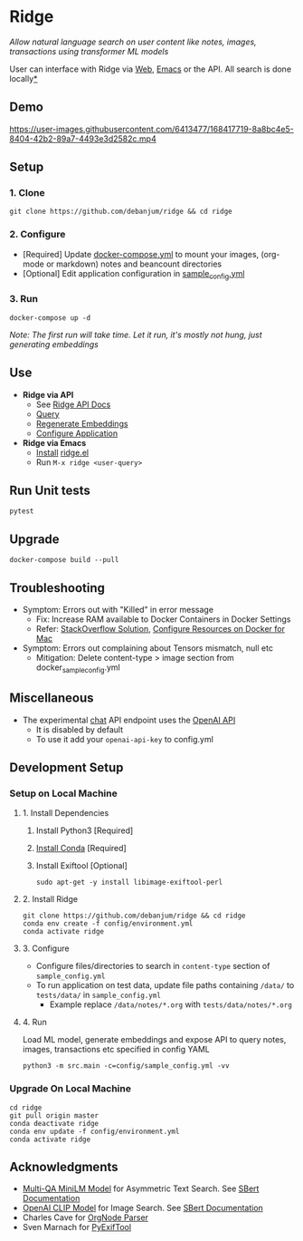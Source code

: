 [[https://github.com/debanjum/ridge/actions/workflows/test.yml/badge.svg]] [[https://github.com/debanjum/ridge/actions/workflows/build.yml/badge.svg]]

* Ridge
  /Allow natural language search on user content like notes, images, transactions using transformer ML models/

  User can interface with Ridge via [[./src/interface/web/index.html][Web]], [[./src/interface/emacs/ridge.el][Emacs]] or the API. All search is done locally[[https://github.com/debanjum/ridge#miscellaneous][*]]

** Demo
   https://user-images.githubusercontent.com/6413477/168417719-8a8bc4e5-8404-42b2-89a7-4493e3d2582c.mp4

** Setup

*** 1. Clone
    #+begin_src shell
      git clone https://github.com/debanjum/ridge && cd ridge
    #+end_src

*** 2. Configure
    - [Required] Update [[./docker-compose.yml][docker-compose.yml]] to mount your images, (org-mode or markdown) notes and beancount directories
    - [Optional] Edit application configuration in [[./config/sample_config.yml][sample_config.yml]]

*** 3. Run
    #+begin_src shell
    docker-compose up -d
    #+end_src

    /Note: The first run will take time. Let it run, it's mostly not hung, just generating embeddings/

** Use
   - *Ridge via API*
     - See [[http://localhost:8000/docs][Ridge API Docs]]
     - [[http://localhost:8000/search?q=%22what%20is%20the%20meaning%20of%20life%22][Query]]
     - [[http://localhost:8000/regenerate?t=ledger][Regenerate Embeddings]]
     - [[https://localhost:8000/ui][Configure Application]]

   - *Ridge via Emacs*
     - [[https://github.com/debanjum/ridge/tree/master/src/interface/emacs#installation][Install]] [[./src/interface/emacs/ridge.el][ridge.el]]
     - Run ~M-x ridge <user-query>~

** Run Unit tests

  #+begin_src shell
  pytest
  #+end_src

** Upgrade
   #+begin_src shell
     docker-compose build --pull
   #+end_src

** Troubleshooting
   - Symptom: Errors out with "Killed" in error message
     - Fix: Increase RAM available to Docker Containers in Docker Settings
     - Refer: [[https://stackoverflow.com/a/50770267][StackOverflow Solution]], [[https://docs.docker.com/desktop/mac/#resources][Configure Resources on Docker for Mac]]
   - Symptom: Errors out complaining about Tensors mismatch, null etc
     - Mitigation: Delete content-type > image section from docker_sample_config.yml

** Miscellaneous
   - The experimental [[localhost:8000/chat][chat]] API endpoint uses the [[https://openai.com/api/][OpenAI API]]
     - It is disabled by default
     - To use it add your ~openai-api-key~ to config.yml

** Development Setup
*** Setup on Local Machine

**** 1. Install Dependencies
     1. Install Python3 [Required]
     2. [[https://docs.conda.io/projects/conda/en/latest/user-guide/install/index.html][Install Conda]] [Required]
     3. Install Exiftool [Optional]
        #+begin_src shell
        sudo apt-get -y install libimage-exiftool-perl
        #+end_src

**** 2. Install Ridge
       #+begin_src shell
       git clone https://github.com/debanjum/ridge && cd ridge
       conda env create -f config/environment.yml
       conda activate ridge
       #+end_src

**** 3. Configure
     - Configure files/directories to search in ~content-type~ section of ~sample_config.yml~
     - To run application on test data, update file paths containing ~/data/~ to ~tests/data/~ in  ~sample_config.yml~
       - Example replace ~/data/notes/*.org~ with ~tests/data/notes/*.org~

**** 4. Run
     Load ML model, generate embeddings and expose API to query notes, images, transactions etc specified in config YAML

     #+begin_src shell
     python3 -m src.main -c=config/sample_config.yml -vv
     #+end_src

*** Upgrade On Local Machine
    #+begin_src shell
      cd ridge
      git pull origin master
      conda deactivate ridge
      conda env update -f config/environment.yml
      conda activate ridge
    #+end_src

** Acknowledgments
   - [[https://huggingface.co/sentence-transformers/multi-qa-MiniLM-L6-cos-v1][Multi-QA MiniLM Model]] for Asymmetric Text Search. See [[https://www.sbert.net/examples/applications/retrieve_rerank/README.html][SBert Documentation]]
   - [[https://github.com/openai/CLIP][OpenAI CLIP Model]] for Image Search. See [[https://www.sbert.net/examples/applications/image-search/README.html][SBert Documentation]]
   - Charles Cave for [[http://members.optusnet.com.au/~charles57/GTD/orgnode.html][OrgNode Parser]]
   - Sven Marnach for [[https://github.com/smarnach/pyexiftool/blob/master/exiftool.py][PyExifTool]]
